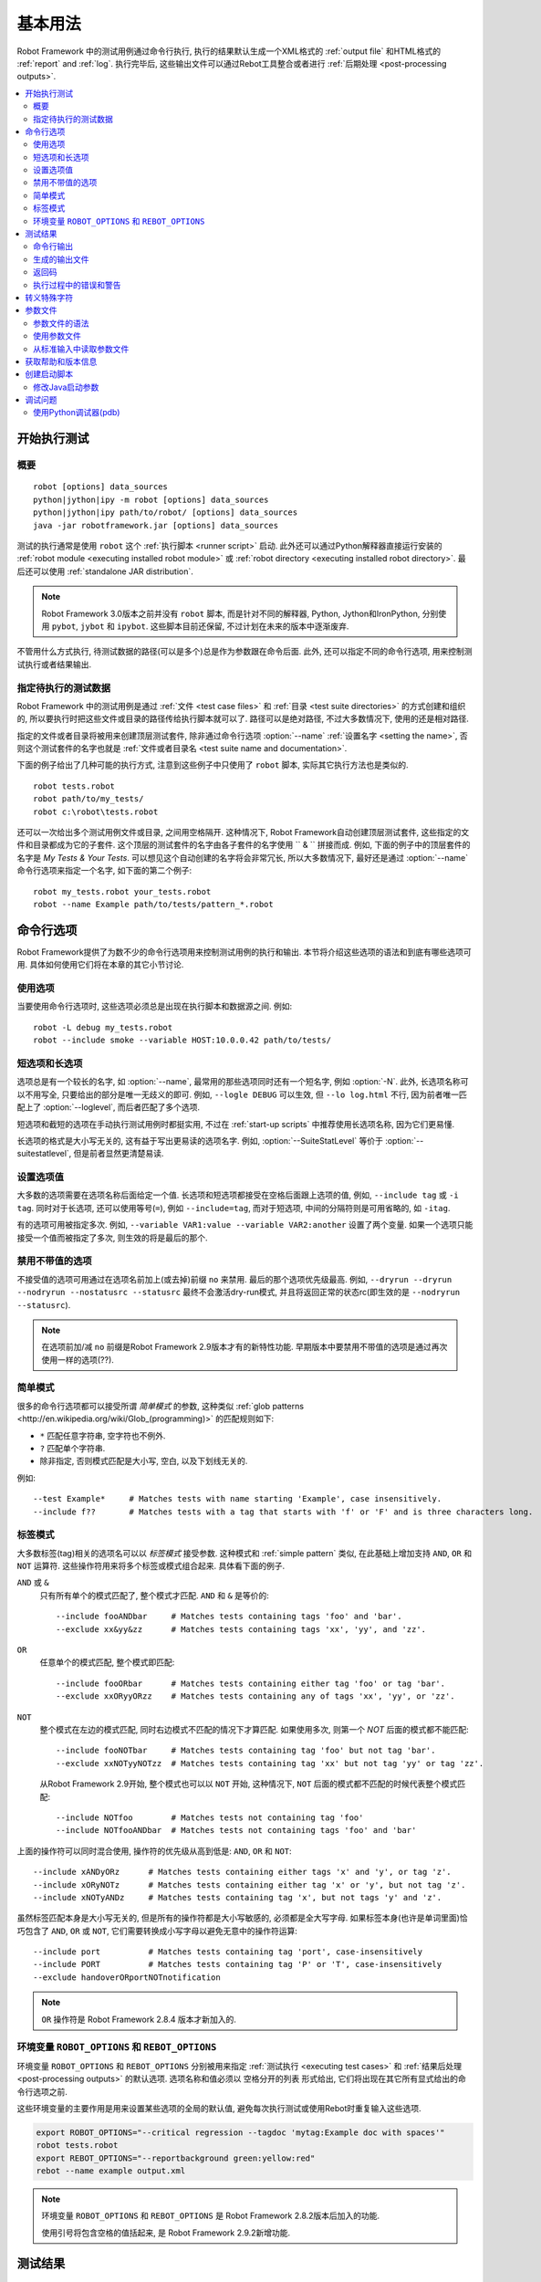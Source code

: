 .. role:: name(emphasis)
.. role:: setting(emphasis)

基本用法
========

Robot Framework 中的测试用例通过命令行执行, 执行的结果默认生成一个XML格式的 :ref:`output file` 和HTML格式的 :ref:`report` and :ref:`log`. 执行完毕后, 这些输出文件可以通过Rebot工具整合或者进行 :ref:`后期处理 <post-processing outputs>`.


.. contents::
   :depth: 2
   :local:

.. _executing test cases:

开始执行测试
------------

.. Synopsis

概要
~~~~

::

    robot [options] data_sources
    python|jython|ipy -m robot [options] data_sources
    python|jython|ipy path/to/robot/ [options] data_sources
    java -jar robotframework.jar [options] data_sources

测试的执行通常是使用 ``robot`` 这个 :ref:`执行脚本 <runner script>` 启动.  此外还可以通过Python解释器直接运行安装的 :ref:`robot module <executing installed robot module>` 或 :ref:`robot directory <executing installed robot directory>`. 最后还可以使用 :ref:`standalone JAR distribution`.

.. note:: Robot Framework 3.0版本之前并没有 ``robot`` 脚本, 而是针对不同的解释器,
          Python, Jython和IronPython, 分别使用 ``pybot``, ``jybot`` 和 ``ipybot``. 这些脚本目前还保留, 不过计划在未来的版本中逐渐废弃.

不管用什么方式执行, 待测试数据的路径(可以是多个)总是作为参数跟在命令后面. 此外, 还可以指定不同的命令行选项, 用来控制测试执行或者结果输出.


.. Specifying test data to be executed

指定待执行的测试数据
~~~~~~~~~~~~~~~~~~~~

Robot Framework 中的测试用例是通过 :ref:`文件 <test case files>` 和 :ref:`目录 <test suite directories>` 的方式创建和组织的, 所以要执行时把这些文件或目录的路径传给执行脚本就可以了. 路径可以是绝对路径, 不过大多数情况下, 使用的还是相对路径. 

指定的文件或者目录将被用来创建顶层测试套件, 除非通过命令行选项 :option:`--name` :ref:`设置名字 <setting the name>`, 否则这个测试套件的名字也就是 :ref:`文件或者目录名 <test suite name and documentation>`. 

下面的例子给出了几种可能的执行方式, 注意到这些例子中只使用了 ``robot`` 脚本, 实际其它执行方法也是类似的.


::

   robot tests.robot
   robot path/to/my_tests/
   robot c:\robot\tests.robot

还可以一次给出多个测试用例文件或目录, 之间用空格隔开. 这种情况下, Robot Framework自动创建顶层测试套件, 这些指定的文件和目录都成为它的子套件. 这个顶层的测试套件的名字由各子套件的名字使用 `` & `` 拼接而成. 例如, 下面的例子中的顶层套件的名字是 :name:`My Tests & Your Tests`. 可以想见这个自动创建的名字将会非常冗长, 所以大多数情况下, 最好还是通过 :option:`--name` 命令行选项来指定一个名字, 如下面的第二个例子::

   robot my_tests.robot your_tests.robot
   robot --name Example path/to/tests/pattern_*.robot

.. Using command line options

命令行选项
----------

Robot Framework提供了为数不少的命令行选项用来控制测试用例的执行和输出. 本节将介绍这些选项的语法和到底有哪些选项可用. 具体如何使用它们将在本章的其它小节讨论.

.. Using options

使用选项
~~~~~~~~

当要使用命令行选项时, 这些选项必须总是出现在执行脚本和数据源之间. 例如::

   robot -L debug my_tests.robot
   robot --include smoke --variable HOST:10.0.0.42 path/to/tests/

.. Short and long options

短选项和长选项
~~~~~~~~~~~~~~

选项总是有一个较长的名字, 如 :option:`--name`, 最常用的那些选项同时还有一个短名字, 例如 :option:`-N`. 此外, 长选项名称可以不用写全, 只要给出的部分是唯一无歧义的即可. 例如, ``--logle DEBUG`` 可以生效, 但 ``--lo log.html`` 不行, 因为前者唯一匹配上了 :option:`--loglevel`, 而后者匹配了多个选项. 

短选项和截短的选项在手动执行测试用例时都挺实用, 不过在 :ref:`start-up scripts` 中推荐使用长选项名称, 因为它们更易懂.

长选项的格式是大小写无关的, 这有益于写出更易读的选项名字. 例如, :option:`--SuiteStatLevel` 等价于 :option:`--suitestatlevel`, 但是前者显然更清楚易读.

.. Setting option values

设置选项值
~~~~~~~~~~

大多数的选项需要在选项名称后面给定一个值. 长选项和短选项都接受在空格后面跟上选项的值, 例如,  ``--include tag`` 或 ``-i tag``. 同时对于长选项, 还可以使用等号(``=``), 例如 ``--include=tag``, 而对于短选项, 中间的分隔符则是可用省略的, 如 ``-itag``.

有的选项可用被指定多次. 例如, ``--variable VAR1:value --variable VAR2:another`` 设置了两个变量. 如果一个选项只能接受一个值而被指定了多次, 则生效的将是最后的那个.

.. Disabling options accepting no values

禁用不带值的选项
~~~~~~~~~~~~~~~~

不接受值的选项可用通过在选项名前加上(或去掉)前缀 ``no`` 来禁用. 最后的那个选项优先级最高. 例如, ``--dryrun --dryrun --nodryrun --nostatusrc --statusrc`` 最终不会激活dry-run模式, 并且将返回正常的状态rc(即生效的是 ``--nodryrun --statusrc``).

.. note:: 在选项前加/减 ``no`` 前缀是Robot Framework 2.9版本才有的新特性功能.
          早期版本中要禁用不带值的选项是通过再次使用一样的选项(??).

.. _simple pattern:

简单模式
~~~~~~~~

很多的命令行选项都可以接受所谓 *简单模式* 的参数, 这种类似 :ref:`glob patterns <http://en.wikipedia.org/wiki/Glob_(programming)>` 的匹配规则如下:

- ``*`` 匹配任意字符串, 空字符也不例外.
- ``?`` 匹配单个字符串.
- 除非指定, 否则模式匹配是大小写, 空白, 以及下划线无关的.

例如::

   --test Example*     # Matches tests with name starting 'Example', case insensitively.
   --include f??       # Matches tests with a tag that starts with 'f' or 'F' and is three characters long.


.. _tag pattern:

标签模式
~~~~~~~~

大多数标签(tag)相关的选项名可以以 *标签模式* 接受参数. 这种模式和 :ref:`simple pattern` 类似, 在此基础上增加支持 ``AND``, ``OR`` 和 ``NOT`` 运算符. 这些操作符用来将多个标签或模式组合起来. 具体看下面的例子.

``AND`` 或 ``&``
   只有所有单个的模式匹配了, 整个模式才匹配. ``AND`` 和 ``&`` 是等价的::

      --include fooANDbar     # Matches tests containing tags 'foo' and 'bar'.
      --exclude xx&yy&zz      # Matches tests containing tags 'xx', 'yy', and 'zz'.

``OR``
   任意单个的模式匹配, 整个模式即匹配::

      --include fooORbar      # Matches tests containing either tag 'foo' or tag 'bar'.
      --exclude xxORyyORzz    # Matches tests containing any of tags 'xx', 'yy', or 'zz'.

.. If used multiple times, none of the patterns after the first `NOT` must not match

``NOT``
   整个模式在左边的模式匹配, 同时右边模式不匹配的情况下才算匹配. 如果使用多次, 则第一个 `NOT` 后面的模式都不能匹配::

      --include fooNOTbar     # Matches tests containing tag 'foo' but not tag 'bar'.
      --exclude xxNOTyyNOTzz  # Matches tests containing tag 'xx' but not tag 'yy' or tag 'zz'.

   从Robot Framework 2.9开始, 整个模式也可以以 ``NOT`` 开始, 这种情况下, ``NOT`` 后面的模式都不匹配的时候代表整个模式匹配::

      --include NOTfoo        # Matches tests not containing tag 'foo'
      --include NOTfooANDbar  # Matches tests not containing tags 'foo' and 'bar'

上面的操作符可以同时混合使用, 操作符的优先级从高到低是: ``AND``, ``OR`` 和 ``NOT``::

    --include xANDyORz      # Matches tests containing either tags 'x' and 'y', or tag 'z'.
    --include xORyNOTz      # Matches tests containing either tag 'x' or 'y', but not tag 'z'.
    --include xNOTyANDz     # Matches tests containing tag 'x', but not tags 'y' and 'z'.

虽然标签匹配本身是大小写无关的, 但是所有的操作符都是大小写敏感的, 必须都是全大写字母. 如果标签本身(也许是单词里面)恰巧包含了 ``AND``, ``OR`` 或 ``NOT``, 它们需要转换成小写字母以避免无意中的操作符运算::

    --include port          # Matches tests containing tag 'port', case-insensitively
    --include PORT          # Matches tests containing tag 'P' or 'T', case-insensitively
    --exclude handoverORportNOTnotification

.. note:: ``OR`` 操作符是 Robot Framework 2.8.4 版本才新加入的.

环境变量 ``ROBOT_OPTIONS`` 和 ``REBOT_OPTIONS`` 
~~~~~~~~~~~~~~~~~~~~~~~~~~~~~~~~~~~~~~~~~~~~~~~~

环境变量 ``ROBOT_OPTIONS`` 和 ``REBOT_OPTIONS`` 分别被用来指定 :ref:`测试执行 <executing test cases>` 和 :ref:`结果后处理 <post-processing outputs>` 的默认选项. 选项名称和值必须以 空格分开的列表 形式给出, 它们将出现在其它所有显式给出的命令行选项之前. 

这些环境变量的主要作用是用来设置某些选项的全局的默认值, 避免每次执行测试或使用Rebot时重复输入这些选项.

.. sourcecode:: bash

   export ROBOT_OPTIONS="--critical regression --tagdoc 'mytag:Example doc with spaces'"
   robot tests.robot
   export REBOT_OPTIONS="--reportbackground green:yellow:red"
   rebot --name example output.xml

.. note:: 环境变量 ``ROBOT_OPTIONS`` 和 ``REBOT_OPTIONS`` 是 Robot Framework 
          2.8.2版本后加入的功能.

          使用引号将包含空格的值括起来, 是 Robot Framework 2.9.2新增功能.


.. Test results

测试结果
--------

.. Command line output

命令行输出
~~~~~~~~~~

测试执行的最直观的输出就是命令行的输出显示. 所有被执行的测试套件和测试用例, 以及它们执行的结果, 都实时地显示出来. 下面的例子展示了一个只包含两个测试用例的简单测试集的执行输出情况::

   ==============================================================================
   Example test suite
   ==============================================================================
   First test :: Possible test documentation                             | PASS |
   ------------------------------------------------------------------------------
   Second test                                                           | FAIL |
   Error message is displayed here
   ==============================================================================
   Example test suite                                                    | FAIL |
   2 critical tests, 1 passed, 1 failed
   2 tests total, 1 passed, 1 failed
   ==============================================================================
   Output:  /path/to/output.xml
   Report:  /path/to/report.html
   Log:     /path/to/log.html

从Robot Framework2.7版本开始, 控制台上在用例执行中还会有顶层关键字执行结束的通知. 一个绿色的点表示执行通过, 而红色的F表示失败. 这些标示在行末显示, 并且在测试最终完成后被结果状态覆盖. 如果将控制台输出重定向到文件, 则这些标示不会出现.

.. Generated output files

生成的输出文件
~~~~~~~~~~~~~~

命令行输出内容非常有限, 所以通常需要单独的输出文件用来检查测试的结果. 如上例所示, 默认生成3个输出文件. 首先是一个XML格式的文件, 包含了关于测试执行的所有信息. 第二个文件是一个高层的报告文件, 第三个文件则是详细的日志文件. 这些文件和其它可能是输出文件将在 :ref:`different output files` 中详细讨论.

.. _return codes:

返回码
~~~~~~

执行脚本通过返回码和系统进行通讯, 上报整个测试执行的情况. 当执行成功开始, 并且没有 :ref:`critical test` 失败, 则返回码为0. 

所有可能的返回码如下表所示.

.. table:: Possible return codes
   :class: tabular

   ========  ==========================================
      RC                    Explanation
   ========  ==========================================
   0         All critical tests passed.
   1-249     Returned number of critical tests failed.
   250       250 or more critical failures.
   251       Help or version information printed.
   252       Invalid test data or command line options.
   253       Test execution stopped by user.
   255       Unexpected internal error.
   ========  ==========================================

返回码总是应该在执行后轻易获取到, 这样就能轻松的自动判断整个执行的状态. 例如, 在bash shell中, 返回码保存在特殊的变量 ``$?`` 中, 而在Windows中, 是在 ``%ERRORLEVEL%`` 中. 如果你用到了其它外部工具来执行测试, 请参考它们的文档来了解如何获取返回码.

如果设置了命令行选项 :option:`--NoStatusRC`, 则返回码在有关键失败发生时也将是0. 这在某些场景下会很有用, 例如, 在持续集成(continuous integration)中, CI服务器需要在决定整个测试执行的状态之前, 对测试结果进行后处理.

.. note:: 有些返回码在 Rebot_ 有用到.

.. Errors and warnings during execution

执行过程中的错误和警告
~~~~~~~~~~~~~~~~~~~~~~

执行过程中可能会发生一些未预料到的问题, 例如导入库失败, 导入资源文件失败, 或者是关键字已经 :ref:`废弃 <deprecating keywords>`. 取决于问题的严重性, 它们被分类为错误和警告. 

错误和警告信息会同时写入控制台(如果使用的是标准错误流的话), 并出现在日志文件的单独的 *Test Execution Errors* 章节中, 同时还会写入Robot Framework的 :ref:`syslog`. 除了Robot Framework自己产生的错误和警告信息, 测试库也可以生成 :ref:`errors and warnings`.

下面的例子展示了错误和警告在日志文件中的样子.

.. raw:: html

   <table class="messages">
     <tr>
       <td class="time">20090322&nbsp;19:58:42.528</td>
       <td class="error level">ERROR</td>
       <td class="msg">Error in file '/home/robot/tests.robot' in table 'Setting' in element on row 2: Resource file 'resource.robot' does not exist</td>
     </tr>
     <tr>
       <td class="time">20090322&nbsp;19:58:43.931</td>
       <td class="warn level">WARN</td>
       <td class="msg">Keyword 'SomeLibrary.Example Keyword' is deprecated. Use keyword `Other Keyword` instead.</td>
     </tr>
   </table>


.. Escaping complicated characters

转义特殊字符
------------

由于空格被用来分隔选项, 所以想在选项值中使用空格就会产生问题. 有的选项, 例如 :option:`--name`, 会自动将下划线转换为空格, 但在其他选项中, 空格则必须要被转义. 除此之外还有很多特殊字符也无法简单的在命令行中使用. 

使用反斜杠或者引号来转义这些复杂的字符并不总是有效的, 所以Robot Framework有自己的通用转义机制. 另外一种方法则是使用 :ref:`参数文件 <argument files>`, 将所有选项以纯文本的格式写入其中. 这两种方法在测试执行, 测试结果处理, 以及使用其他第三方支持工具时, 都有相同或相似的功能.

Robot Framework的命令行转义机制中, 特殊字符可以自由地选用替代字符来转义. 使用命令行选项 :option:`--escape (-E)`, 该选项的参数格式是 ``what:with``, 其中 ``what`` 是待转义字符的名称, ``with`` 是要替代它的普通字符. 可用这种方法转义的字符如下表所列:

.. table:: Available escapes
   :class: tabular

   =========  =============  =========  =============
   Character   Name to use   Character   Name to use
   =========  =============  =========  =============
   &          amp            (          paren1
   '          apos           )          paren2
   @          at             %          percent
   \\         bslash         \|         pipe
   :          colon          ?          quest
   ,          comma          "          quot
   {          curly1         ;          semic
   }          curly2         /          slash
   $          dollar         \          space
   !          exclam         [          square1
   >          gt             ]          square2
   #          hash           \*         star
   <          lt             \          \
   =========  =============  =========  =============

看看下面的例子会更容易理解. 第一个例子中, 选项metadata ``X`` 最终的值是 ``Value with spaces``, 而第二个例子中, 变量 ``${VAR}`` 被赋值为 ``"Hello, world!"``::

    --escape space:_ --metadata X:Value_with_spaces
    -E space:SP -E quot:QU -E comma:CO -E exclam:EX -v VAR:QUHelloCOSPworldEXQU

注意所有的命令行参数, 包括测试数据的路径, 都会被转义. 所以, 必须小心地选择转义字符的顺序.

.. _argument files:

参数文件
---------

参数文件就是把所有或部分命令行选项和参数放在一个外部文件中, 这样可以避免命令行中的字符问题. 如果用到选项或参数很多, 使用参数文件也可以避免命令行变得太长.

参数文件通过选项 :option:`--argumentfile (-A)` 指定, 同时仍然可以使用其它的命令行选项.

.. Argument file syntax

参数文件的语法
~~~~~~~~~~~~~~

参数文件可以同时包含命令行选项和待测试数据的路径, 一条选项或者一个数据源占一行. 短选项和长选项都可以, 不过推荐使用更容易看懂的长选项. 参数文件中可以无需转义使用任意字符, 但每行开头和结尾的空格会被忽略. 此外, 空行和以井号(#)开始的行也会被忽略::

   --doc This is an example (where "special characters" are ok!)
   --metadata X:Value with spaces
   --variable VAR:Hello, world!
   # This is a comment
   path/to/my/tests

上例中, 选项名称和值之间使用单个空格隔开. 在 Robot Framework 2.7.6 或更高版本中, 还可以使用等号(=)或者任意的空格来隔开. 例如, 下面3行的作用是等价的::

    --name An Example
    --name=An Example
    --name       An Example

如果参数文件包含了non-ASCII字符, 则文件必须以UTF-8编码保存. 

.. Using argument files

使用参数文件
~~~~~~~~~~~~

参数文件既可以单独使用(其中包含所有用到的选项和测试数据路径), 也可以和其它选项和路径一起使用. 

当参数文件和其它参数一起使用时, 参数文件中的参数列表会出现在参数文件选项所在的位置. 也就是说, 在参数文件选项之前的选项, 会被参数文件中的选项覆盖掉, 而在其之后的则相反. 同时参数文件选项 :option:`--argumentfile` 还可以多次指定, 甚至递归地使用::

   robot --argumentfile all_arguments.robot
   robot --name Example --argumentfile other_options_and_paths.robot
   robot --argumentfile default_options.txt --name Example my_tests.robot
   robot -A first.txt -A second.txt -A third.txt tests.robot

.. Reading argument files from standard input

从标准输入中读取参数文件
~~~~~~~~~~~~~~~~~~~~~~~~

特殊的参数文件名 ``STDIN`` 可以用来从标准输入中读取参数文件. 这在使用脚本生成参数文件时很有用, 例如::

   generate_arguments.sh | robot --argumentfile STDIN
   generate_arguments.sh | robot --name Example --argumentfile STDIN tests.robot

.. Getting help and version information

获取帮助和版本信息
------------------

当执行测试用例或后处理输出的命令时, 都可以通过选项 :option:`--help (-h)` 来获取命令行的帮助信息. 帮助信息包括一个综合的概述和可用的命令行选项简介.

所有的可执行脚本还提供了获取版本信息的选项 :option:`--version`, 版本信息包含了Python(或Jython)的版本和平台类型::

   $ robot --version
   Robot Framework 3.0 (Jython 2.7.0 on java1.7.0_45)

   C:\>rebot --version
   Rebot 3.0 (Python 2.7.10 on win32)

.. _start-up script:
.. _start-up scripts:

.. Creating start-up scripts

创建启动脚本
------------

测试用例通常都是通过持续集成系统或者其他系统来自动化地执行. 这时通常需要有一个脚本来启动测试执行, 有可能还需要通过某种手段在结束后执行结果处理. 并且这些脚本在手动执行时也会非常有用, 特别是当有大量的命令行选项要设置或者准备整个测试环境的过程很复杂的时候.

在类UNIX系统中, shell脚本提供简单而强大的机制来创建自定义的启动脚本. Windows环境下的批处理文件也可以胜任, 不过功能限制较多且往往更加难懂. 一个平台无关的选择是使用Python或者其他高层次的编程语言. 不管选择何种语言, 都推荐使用长选项名称, 因为它们相对短选项名更加清晰易懂.

下面第一个例子中, 相同的web测试用例针对不同的浏览器分别执行, 并且在执行后将输出文件合并在一起. 使用shell脚本很容易实现, 实际上只要把所需的命令逐个列出即可:

.. sourcecode:: bash

   #!/bin/bash
   robot --variable BROWSER:Firefox --name Firefox --log none --report none --output out/fx.xml login
   robot --variable BROWSER:IE --name IE --log none --report none --output out/ie.xml login
   rebot --name Login --outputdir out --output login.xml out/fx.xml out/ie.xml

使用Windows批处理文件来实现上面相同的功能也不会很复杂. 重要的是记住在Windows系统中, ``robot`` 和 ``rebot`` 命令都是通过批处理文件来实现的, 所以在另一个批处理文件中必须使用 ``call`` 来调用. 否则整个执行会在第一个批处理文件结束的时候终止.

.. sourcecode:: bat

   @echo off
   call robot --variable BROWSER:Firefox --name Firefox --log none --report none --output out\fx.xml login
   call robot --variable BROWSER:IE --name IE --log none --report none --output out\ie.xml login
   call rebot --name Login --outputdir out --output login.xml out\fx.xml out\ie.xml

下面的例子, 测试执行前要把 :file:`lib` 目录下的jar文件放到 ``CLASSPATH`` 环境变量中. 在这些例子中, 启动脚本要求测试数据的路径以参数的形式提供. 同时, 虽然脚本中已经设置了不少选项, 仍然还可以自由地使用命令行选项.  所有这一切通过bash脚本实现起来都很直接:

.. sourcecode:: bash

   #!/bin/bash

   cp=.
   for jar in lib/*.jar; do
       cp=$cp:$jar
   done
   export CLASSPATH=$cp

   robot --ouputdir /tmp/logs --suitestatlevel 2 $*

而使用Windows批处理文件来实现则相对要麻烦一点. 困难的地方在于在For循环中设置包含JAR包的变量, 除非使用一个辅助函数, 否则无法完成.

.. sourcecode:: bat

   @echo off

   set CP=.
   for %%jar in (lib\*.jar) do (
       call :set_cp %%jar
   )
   set CLASSPATH=%CP%

   robot --ouputdir c:\temp\logs --suitestatlevel 2 %*

   goto :eof

   :: Helper for setting variables inside a for loop
   :set_cp
       set CP=%CP%;%1
   goto :eof

.. Modifying Java startup parameters

修改Java启动参数
~~~~~~~~~~~~~~~~~

使用Jython的时候有时需要修改Java的启动参数. 最常见的场景就是增大JVM最大内存数. 有两个简单的方法来配置JVM选项:

1. 设置 ``JYTHON_OPTS`` 环境变量. 可以是在操作系统层面修改以使其永久生效, 
   也可以是在自定义启动脚本中设定, 则只在当次执行时有效.

2. 通过选项 :option:`-J` 把所需的Java参数传递给Jython, 进而传给Java. 
   这在直接 :ref:`executing installed robot module` 时特别简单::
   
      jython -J-Xmx1024m -m robot tests.robot

.. Debugging problems

调试问题
--------

测试用例执行失败如果是因为被测系统的问题则意味着该用例找到了一个bug, 但是还有种不幸的情况是测试用例本身就是错误的(buggy).

失败的错误消息会在 :ref:`command line output` 和出现在 :ref:`report file` 中, 有时候仅凭这些错误信息就可定位问题. 更多的时候, 还需要参考 :ref:`log files`, 因为其中的日志包含了其它信息, 并指出实际执行失败的关键字.

当错误是由于被测应用引起的, 错误信息和日志信息应该足够能理解错误的原因. 如果不能的话, 则表示测试库没有提供 :ref:`enough information <Communicating with Robot Framework>`, 需要进一步加强. 这种情况下手动再次执行测试也许能揭示更多错误相关的信息.

由测试用例自身或其使用的关键字所引起的错误有时会难以调试. 如果错误信息比较明显, 例如, 提示关键字的参数数量不对, 则修复该问题也会很容易. 然而如果一个关键字的错误以意料不到的方式发生, 则定位问题的根源会相当困难. 首先需要检查的地方是日志文件中的 :ref:`execution errors`. 例如, 测试库导入失败的错误可以很好的解释为什么会出现关键字缺失的问题.

如果日志文件不能提供足够的信息, 可以调低 :ref:`log level` 再次执行测试. 例如, 以 ``DEBUG`` 级别保存的回溯(tracebacks)信息可以指明错误发生的代码行, 这个信息对于定位个别库关键字问题非常宝贵.

然而日志记录的回溯没有包含Robot Framework框架本身的方法调用信息. 如果你怀疑错误是由于框架的bug引起的, 可以设置环境变量 ``ROBOT_INTERNAL_TRACES`` 为任意的非空值, 这样就可以显示内部跟踪(internal traces). 这个功能是在Robot Framework2.9.2版本后加入的.

如果日志文件信息仍然不足, 则可以启用 syslog_, 看看其中会有什么有用的信息提供. 还可以在测试用例中添加其它关键字来辅助调试下. BuiltIn_ 关键字 :name:`Log` 和 :name:`Log Variables` 是很有用的工具. 

如果所有招数都不管用, 可以考虑从 :ref:`mailing lists` 或其它地方寻求帮助了.


.. Using the Python debugger (pdb)

使用Python调试器(pdb)
~~~~~~~~~~~~~~~~~~~~~~

Python标准库中的 :ref:`pdb <http://docs.python.org/2/library/pdb.html>` 模块可以用来在测试中设置中断并交互式地进行debug. 典型的使用方法是在Python代码中想中断的地方插入:

.. sourcecode:: python

   import pdb; pdb.set_trace()

这种方法对Robot Framework不管用, 因为标准输出流在关键字执行时被重定向了. 使用下列的代码即可:

.. sourcecode:: python

   import sys, pdb; pdb.Pdb(stdout=sys.__stdout__).set_trace()

